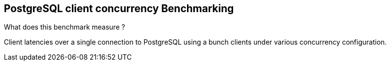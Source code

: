 == PostgreSQL client concurrency Benchmarking

What does this benchmark measure ?

Client latencies over a single connection to PostgreSQL using a bunch
clients under various concurrency configuration.

